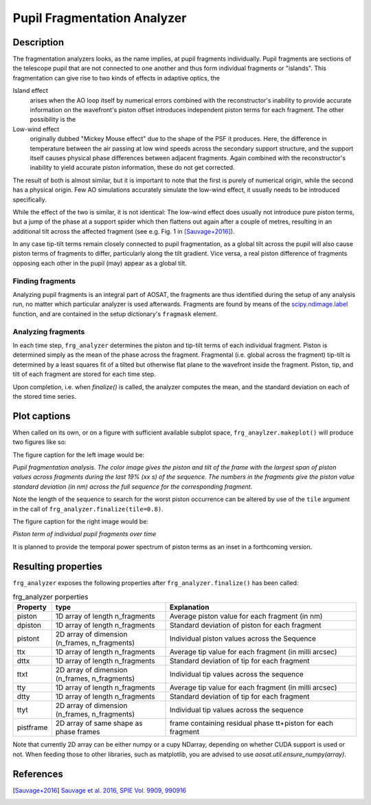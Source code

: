 ============================
Pupil Fragmentation Analyzer
============================


Description
===========

The fragmentation analyzers looks, as the name implies, at pupil fragments individually.
Pupil fragments are sections of the telescope pupil that are not connected to one another and thus form individual
fragments or "islands". This fragmentation can give rise to two kinds of effects in adaptive optics, the

Island effect
  arises when the AO loop itself by numerical errors combined with the reconstructor's inability to provide accurate information on the wavefront's piston offset introduces independent piston terms for each fragment. The other possibility is the

Low-wind effect
  originally dubbed "Mickey Mouse effect" due to the shape of the PSF it produces. Here, the difference in temperature between the air passing at low wind speeds across the secondary support structure, and the support itself causes physical phase differences between adjacent fragments. Again combined with the
  reconstructor's inability to yield accurate piston information, these do not get corrected.

The result of both is almost similar, but it is important to note that the first is purely of numerical origin, while the second has a physical origin.
Few AO simulations accurately simulate the low-wind effect, it usually needs to be introduced specifically.

While the effect of the two is similar, it is not identical: The low-wind effect does usually not introduce pure piston terms, but a jump of the phase at a support spider which then flattens out again after a couple of metres, resulting in an additional  tilt across the affected fragment (see e.g. Fig. 1 in [Sauvage+2016]_).

In any case tip-tilt terms remain closely connected to pupil fragmentation, as a global tilt across the pupil will also cause piston terms of fragments to differ, particularly along the tilt gradient.  Vice versa, a real piston difference of fragments opposing each other in the pupil (may) appear as a global tilt.




Finding fragments
-----------------

Analyzing pupil fragments is an integral part of AOSAT,  the fragments are thus identified during the setup of any analysis run, no matter which particular analyzer is used afterwards. Fragments are found by means of the `scipy.ndimage.label <https://docs.scipy.org/doc/scipy/reference/generated/scipy.ndimage.label.html>`_ function, and are contained in the setup dictionary's ``fragmask`` element.


Analyzing fragments
-------------------

In each time step, ``frg_analyzer`` determines the piston and tip-tilt terms of each individual fragment.  Piston is determined simply as the mean of the phase across the fragment.  Fragmental (i.e. global across the fragment) tip-tilt is determined by a least squares fit of a tilted but otherwise flat plane to the wavefront inside the fragment.  Piston, tip, and tilt of each fragment are stored for each time step.

Upon completion, i.e. when `finalize()` is called, the analyzer computes the mean, and the standard deviation on each of the stored time series.


Plot captions
=============

When called on its own, or on a figure with sufficient available subplot space, ``frg_anaylzer.makeplot()`` will produce two figures like so:

.. image:: frg.png
  :width: 100%

The figure caption for the left image would be:

*Pupil fragmentation  analysis.  The color image gives the piston and tilt of the frame with the largest span of piston values across fragments during the last
19% (xx s) of the sequence. The numbers in the fragments give the piston value standard deviation (in nm) across the full sequence for the corresponding fragment.*

Note the length of the sequence to search for the worst piston occurrence can be altered by use of the ``tile`` argument in the call of ``frg_analyzer.finalize(tile=0.8)``.

The figure caption for the right image would be:

*Piston term of individual pupil fragments over time*

It is planned to provide the temporal power spectrum of piston terms as an inset in a forthcoming version.


Resulting properties
====================

``frg_analyzer`` exposes the following properties after ``frg_analyzer.finalize()`` has been called:

.. csv-table:: frg_analyzer porperties
  :widths: 1, 3, 5
  :header-rows: 1

  Property, type, Explanation
  piston, 1D array of length n_fragments, Average piston value for each fragment (in nm)
  dpiston, 1D array of length n_fragments, Standard deviation of piston for each fragment
  pistont, "2D array of dimension (n_frames, n_fragments)", Individual piston values across the Sequence
  ttx, 1D array of length n_fragments, Average tip value for each fragment (in milli arcsec)
  dttx, 1D array of length n_fragments, Standard deviation of tip for each fragment
  ttxt, "2D array of dimension (n_frames, n_fragments)", Individual tip values across the sequence
  tty,     1D array of length n_fragments, Average tip value for each fragment (in milli arcsec)
  dtty,    1D array of length n_fragments, Standard deviation of tip for each fragment
  ttyt,    "2D array of dimension (n_frames, n_fragments)", Individual tip values across the sequence
  pistframe, 2D array of same shape as phase frames, frame containing residual phase tt+piston for each fragment



Note that currently 2D array can be either numpy or a cupy NDarray, depending on whether CUDA support is used or not. When feeding those to other libraries, such as matplotlib, you are advised to use `aosat.util.ensure_numpy(array)`.



References
==========

.. [Sauvage+2016] `Sauvage et al. 2016, SPIE Vol. 9909, 990916 <https://www.eso.org/sci/libraries/SPIE2016/9909-44.pdf>`_
